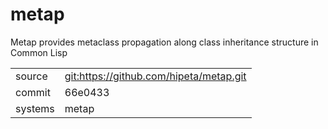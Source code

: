 * metap

Metap provides metaclass propagation along class inheritance structure
in Common Lisp

|---------+-----------------------------------------|
| source  | git:https://github.com/hipeta/metap.git |
| commit  | 66e0433                                 |
| systems | metap                                   |
|---------+-----------------------------------------|
